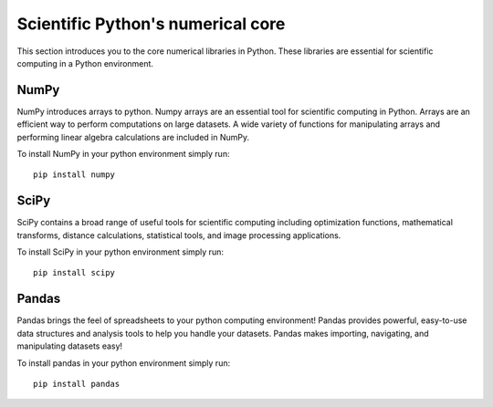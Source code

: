 Scientific Python's numerical core
==================================

This section introduces you to the core numerical libraries in Python. These libraries are essential for scientific computing in a Python environment. 


NumPy
-----

NumPy introduces arrays to python. Numpy arrays are an essential tool for scientific computing in Python. Arrays are an efficient way to perform computations on large datasets. A wide variety of functions for manipulating arrays and performing linear algebra calculations are included in NumPy. 

To install NumPy in your python environment simply run: 

::

    pip install numpy


SciPy
-----

SciPy contains a broad range of useful tools for scientific computing including optimization functions, mathematical transforms, distance calculations, statistical tools, and image processing applications. 

To install SciPy in your python environment simply run: 

::

    pip install scipy


Pandas
------

Pandas brings the feel of spreadsheets to your python computing environment! Pandas provides powerful, easy-to-use data structures and analysis tools to help you handle your datasets. Pandas makes importing, navigating, and manipulating datasets easy! 

To install pandas in your python environment simply run: 

::

    pip install pandas





